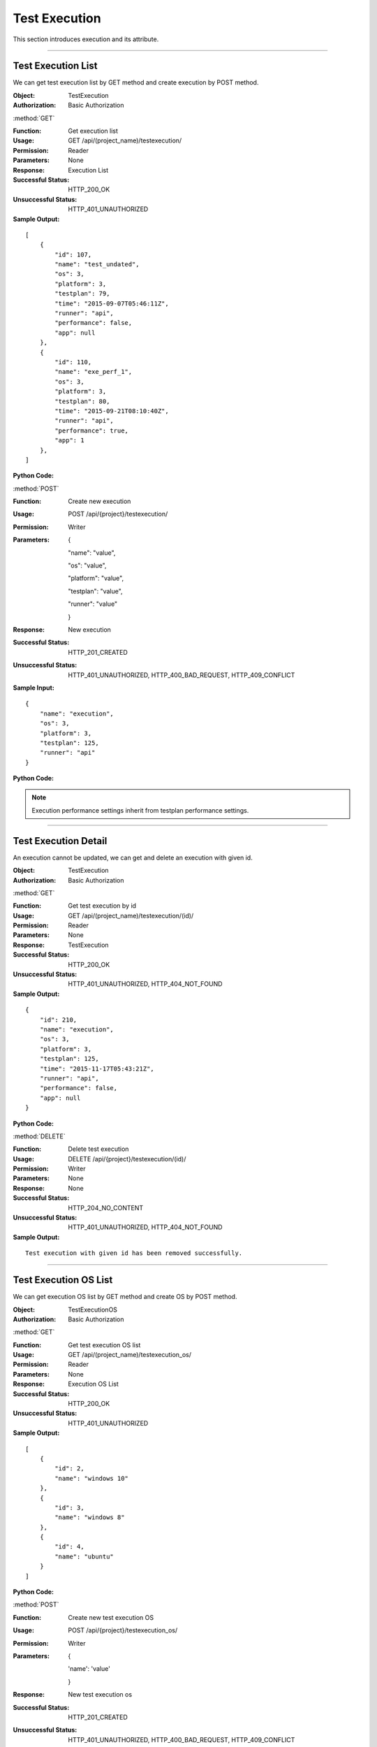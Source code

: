 Test Execution
======================

This section introduces execution and its attribute.


~~~~~~~~~~~~~~~~~~~~~~~~~~~~~~~~~~~~~~~

Test Execution List
-----------------------

We can get test execution list by GET method and create execution by POST method.


:Object: TestExecution
:Authorization: Basic Authorization

:method:`GET`

:Function: Get execution list
:Usage: GET /api/(project_name)/testexecution/
:Permission: Reader
:Parameters: None
:Response: Execution List
:Successful Status: HTTP_200_OK
:Unsuccessful Status: HTTP_401_UNAUTHORIZED
:Sample Output:

::

    [
        {
            "id": 107,
            "name": "test_undated",
            "os": 3,
            "platform": 3,
            "testplan": 79,
            "time": "2015-09-07T05:46:11Z",
            "runner": "api",
            "performance": false,
            "app": null
        },
        {
            "id": 110,
            "name": "exe_perf_1",
            "os": 3,
            "platform": 3,
            "testplan": 80,
            "time": "2015-09-21T08:10:40Z",
            "runner": "api",
            "performance": true,
            "app": 1
        },
    ]

:Python Code:

.. code-block:: python
    :linenos:

    def get_execution_list():
        url = ('{server_add}/api/{project}/testexecution/').format(server_add=SERVER, project='Media')
        r = requests.get(url, auth=HTTPBasicAuth('username', 'password'))
        print '==========='
        print r
        print '==========='
        print r.json()


:method:`POST`

:Function: Create new execution
:Usage: POST /api/{project}/testexecution/
:Permission: Writer
:Parameters:

           {

           "name": "value",

           "os": "value",

           "platform": "value",

           "testplan": "value",

           "runner": "value"

           }

:Response: New execution
:Successful Status: HTTP_201_CREATED
:Unsuccessful Status: HTTP_401_UNAUTHORIZED, HTTP_400_BAD_REQUEST, HTTP_409_CONFLICT
:Sample Input:

::

    {
        "name": "execution",
        "os": 3,
        "platform": 3,
        "testplan": 125,
        "runner": "api"
    }

:Python Code:

.. code-block:: python
    :linenos:

    def new_execution():
        url = ('{server_add}/api/{project}/testexecution/').format(server_add=SERVER, project='Media')
        payload = {'name':"execution", 'os':3, 'platform':3, 'testplan':125, 'runner':"api"}
        r = requests.post(url, payload, auth=HTTPBasicAuth('username', 'password'))
        print '==========='
        print r
        print '==========='
        print r.json()


.. note:: Execution performance settings inherit from testplan performance settings.

~~~~~~~~~~~~~~~~~~~~~~~~~~~~~~~~~~~~~~~~~~

Test Execution Detail
---------------------------

An execution cannot be updated, we can get and delete an execution with given id.

:Object: TestExecution
:Authorization: Basic Authorization

:method:`GET`

:Function: Get test execution by id
:Usage: GET /api/(project_name)/testexecution/(id)/
:Permission: Reader
:Parameters: None
:Response: TestExecution
:Successful Status: HTTP_200_OK
:Unsuccessful Status: HTTP_401_UNAUTHORIZED, HTTP_404_NOT_FOUND
:Sample Output:

::

    {
        "id": 210,
        "name": "execution",
        "os": 3,
        "platform": 3,
        "testplan": 125,
        "time": "2015-11-17T05:43:21Z",
        "runner": "api",
        "performance": false,
        "app": null
    }

:Python Code:

.. code-block:: python
    :linenos:

    def get_execution():
        url = ('{server_add}/api/{project}/testexecution/(id)/').format(server_add=SERVER, project='Media')
        r = requests.get(url, auth=HTTPBasicAuth('username', 'password'))
        print '==========='
        print r
        print '==========='
        print r.json()


:method:`DELETE`

:Function: Delete test execution
:Usage: DELETE /api/{project}/testexecution/(id)/
:Permission: Writer
:Parameters: None
:Response: None
:Successful Status: HTTP_204_NO_CONTENT
:Unsuccessful Status: HTTP_401_UNAUTHORIZED, HTTP_404_NOT_FOUND
:Sample Output:

::

 Test execution with given id has been removed successfully.

~~~~~~~~~~~~~~~~~~~~~~~~~~~~~~~~~~~~~~~~~

Test Execution OS List
--------------------------

We can get execution OS list by GET method and create OS by POST method.

:Object: TestExecutionOS
:Authorization: Basic Authorization

:method:`GET`

:Function: Get test execution OS list
:Usage: GET /api/(project_name)/testexecution_os/
:Permission: Reader
:Parameters: None
:Response: Execution OS List
:Successful Status: HTTP_200_OK
:Unsuccessful Status: HTTP_401_UNAUTHORIZED
:Sample Output:

::

    [
        {
            "id": 2,
            "name": "windows 10"
        },
        {
            "id": 3,
            "name": "windows 8"
        },
        {
            "id": 4,
            "name": "ubuntu"
        }
    ]

:Python Code:

.. code-block:: python
    :linenos:

    def get_executionOS_list():
        url = ('{server_add}/api/{project}/testexecution_os/').format(server_add=SERVER, project='Media')
        r = requests.get(url, auth=HTTPBasicAuth('username', 'password'))
        print '==========='
        print r
        print '==========='
        print r.json()


:method:`POST`

:Function: Create new test execution OS
:Usage: POST /api/{project}/testexecution_os/
:Permission: Writer
:Parameters:

        {

        'name': 'value'

        }

:Response: New test execution os
:Successful Status: HTTP_201_CREATED
:Unsuccessful Status: HTTP_401_UNAUTHORIZED, HTTP_400_BAD_REQUEST, HTTP_409_CONFLICT
:Sample Input:

::

    {
        "name": "ubuntu14.04"
    }

:Python Code:

.. code-block:: python
    :linenos:

    def new_executionOS():
        url = ('{server_add}/api/{project}/testexecution_os/').format(server_add=SERVER, project='Media')
        payload = {'name':"ubuntu14.04"}
        r = requests.post(url, payload, auth=HTTPBasicAuth('username', 'password'))
        print '==========='
        print r
        print '==========='
        print r.json()


~~~~~~~~~~~~~~~~~~~~~~~~~~~~~~~~~~~~~~~~~~~

Test Execution OS Detail
-------------------------------

We can get, update and delete an execution OS with given id.

:Object: TestExecutionOS
:Authorization: Basic Authorization

:method:`GET`

:Function: Get execution os by id
:Usage: GET /api/(project_name)/testexecution_os/(os_id)/
:Permission: Reader
:Parameters: None
:Response: Test execution os Object
:Successful Status: HTTP_200_OK
:Unsuccessful Status: HTTP_401_UNAUTHORIZED, HTTP_404_NOT_FOUND
:Sample Output:

::

    {
        "id": 7,
        "name": "ubuntu14.04"
    }

:Python Code:

.. code-block:: python
    :linenos:

    def get_executionOS():
        url = ('{server_add}/api/{project}/testexecution_os/(id)/').format(server_add=SERVER, project='Media')
        r = requests.get(url, auth=HTTPBasicAuth('username', 'password'))
        print '==========='
        print r
        print '==========='
        print r.json()

:method:`PUT`

:Function: Update execution os by id
:Usage: PUT /api/(project_name)/testexecution_os/(os_id)/
:Permission: Writer
:Parameters:

        {

        'name': 'value'

        }

:Response: Test execution os Object
:Successful Status: HTTP_202_ACCEPTED
:Unsuccessful Status: HTTP_401_UNAUTHORIZED, HTTP_400_BAD_REQUEST, HTTP_409_CONFLICT, HTTP_404_NOT_FOUND
:Sample Input:

::

    {
        "id": 7,
        "name": "ubuntu14.04_new"
    }

:Python Code:

.. code-block:: python
    :linenos:

    def update_executionOS():
        url = ('{server_add}/api/{project}/testexecution_os/(id)/').format(server_add=SERVER, project='Media')
        payload = {'name':"ubuntu14.04_new"}
        r = requests.put(url, payload, auth=HTTPBasicAuth('username', 'password'))
        print '==========='
        print r
        print '==========='
        print r.json()

:method:`DELETE`

:Function: Delete execution os by id
:Usage: DELETE /api/(project_name)/testexecution_os/(os_id)/
:Permission: Writer
:Parameters: None
:Response: None
:Successful Status: HTTP_204_NO_CONTENT
:Unsuccessful Status: HTTP_401_UNAUTHORIZED, HTTP_404_NOT_FOUND
:Sample Output:

::

 Execution OS with given id has been removed successfully.

~~~~~~~~~~~~~~~~~~~~~~~~~~~~~~~~~~~~~~~

Test Execution Platform
----------------------------

We can get execution platform list by GET method and create platform by POST method.

:Object: TestExecutionPlatform
:Authorization: Basic Authorization

:method:`GET`

:Function: Get test execution platform list
:Usage: GET /api/(project_name)/testexecution_platform/
:Permission: Reader
:Parameters: None
:Response: Execution platform List
:Successful Status: HTTP_200_OK
:Unsuccessful Status: HTTP_401_UNAUTHORIZED
:Sample Output:

::

    [
        {
            "id": 3,
            "name": "platform_3"
        },
        {
            "id": 4,
            "name": "platform_2"
        }
    ]

:Python Code:

.. code-block:: python
    :linenos:

    def get_platform_list():
        url = ('{server_add}/api/{project}/testexecution_platform/').format(server_add=SERVER, project='Media')
        r = requests.get(url, auth=HTTPBasicAuth('username', 'password'))
        print '==========='
        print r
        print '==========='
        print r.json()


:method:`POST`

:Function: Create new test execution platform
:Usage: POST /api/{project}/testexecution_platform/
:Permission: Writer
:Parameters:

        {

        'name': 'value'

        }

:Response: New test execution platform
:Successful Status: HTTP_201_CREATED
:Unsuccessful Status: HTTP_401_UNAUTHORIZED, HTTP_400_BAD_REQUEST, HTTP_409_CONFLICT
:Sample Input:

::

    {
        "name": "platform"
    }

:Python Code:

.. code-block:: python
    :linenos:

    def new_platform():
        url = ('{server_add}/api/{project}/testexecution_platform/').format(server_add=SERVER, project='Media')
        payload = {'name':"platform"}
        r = requests.post(url, payload, auth=HTTPBasicAuth('username', 'password'))
        print '==========='
        print r
        print '==========='
        print r.json()

~~~~~~~~~~~~~~~~~~~~~~~~~~~~~~~~~~~~~~~~~~~~

Test Execution Platform Detail
-----------------------------------

We can get, update and delete a platform with given id.


:Object: TestExecutionPlatform
:Authorization: Basic Authorization

:method:`GET`

:Function: Get execution platform by id
:Usage: GET /api/(project_name)/testexecution_platform/(platform_id)/
:Permission: Reader
:Parameters: None
:Response: Test execution platform Object
:Successful Status: HTTP_200_OK
:Unsuccessful Status: HTTP_401_UNAUTHORIZED, HTTP_404_NOT_FOUND
:Sample Output:

::

    {
        "id": 6,
        "name": "platform"
    }

:Python Code:

.. code-block:: python
    :linenos:

    def get_platform():
        url = ('{server_add}/api/{project}/testexecution_platform/(id)/').format(server_add=SERVER, project='Media')
        r = requests.get(url, auth=HTTPBasicAuth('username', 'password'))
        print '==========='
        print r
        print '==========='
        print r.json()


:method:`PUT`

:Function: Update execution os by id
:Usage: PUT /api/{project}/testexecution_platform/(id)/
:Permission: Writer
:Parameters:

        {

        'name': 'value'

        }

:Response: Test execution platform Object
:Successful Status: HTTP_202_ACCEPTED
:Unsuccessful Status: HTTP_401_UNAUTHORIZED, HTTP_400_BAD_REQUEST, HTTP_409_CONFLICT, HTTP_404_NOT_FOUND
:Sample Input:

::

    {
        "id": 6,
        "name": "platform_new"
    }

:Python Code:

.. code-block:: python
    :linenos:

    def update_platform():
        url = ('{server_add}/api/{project}/testexecution_platform/(id)/').format(server_add=SERVER, project='Media')
        payload = {'name':"platform_new"}
        r = requests.put(url, payload, auth=HTTPBasicAuth('username', 'password'))
        print '==========='
        print r
        print '==========='
        print r.json()

:method:`DELETE`

:Function: Delete execution os by id
:Usage: DELETE /api/{project}/testexecution_platform/(id)/
:Permission: Writer
:Parameters: None
:Response: None
:Successful Status: HTTP_204_NO_CONTENT
:Unsuccessful Status: HTTP_401_UNAUTHORIZED, HTTP_404_NOT_FOUND
:Sample Output:

::

 Test execution platform with given id has been removed successfully.